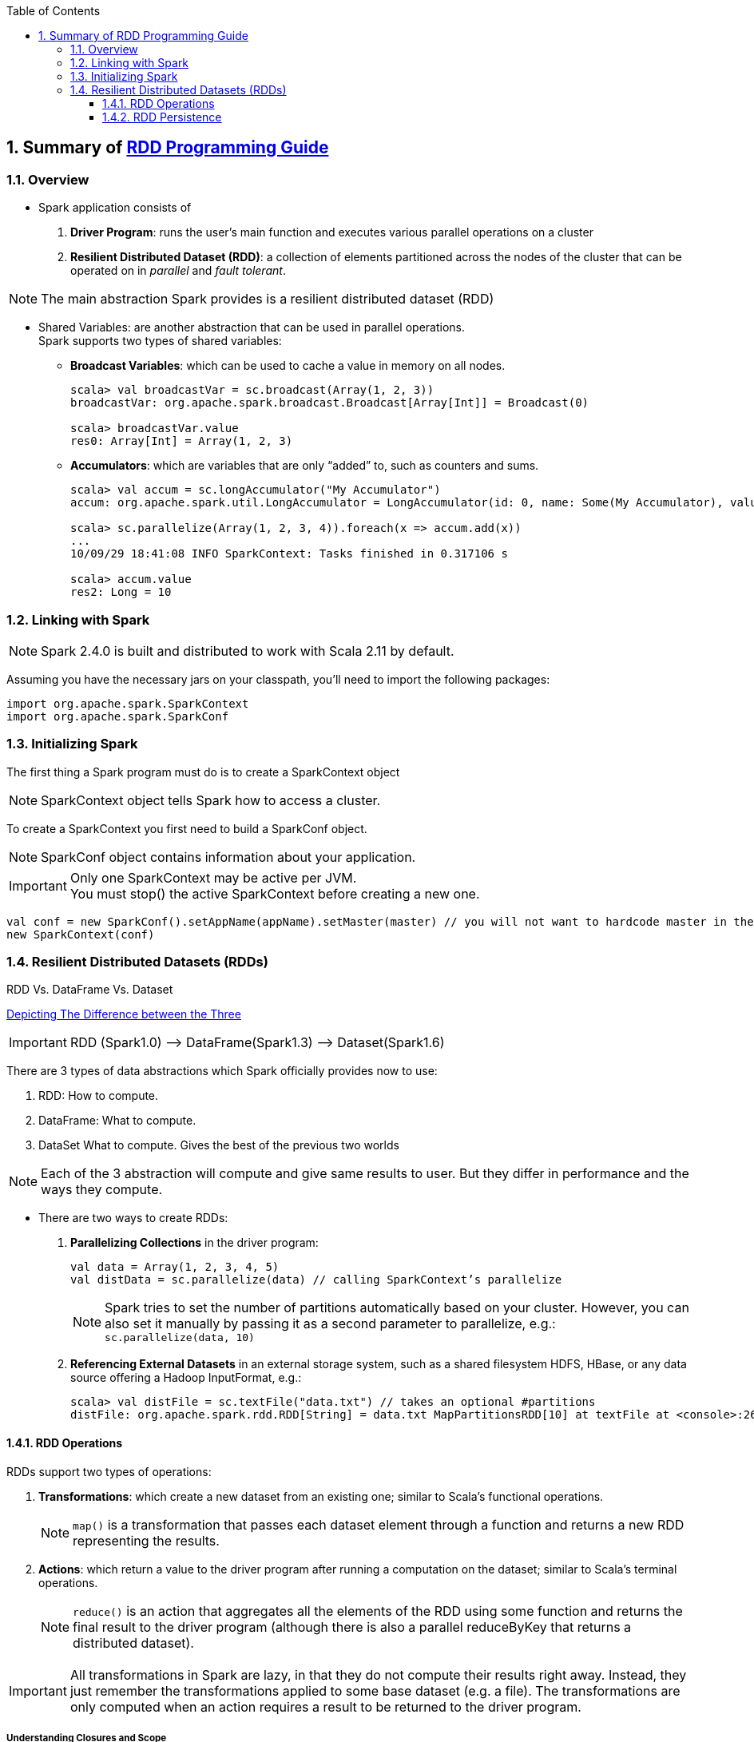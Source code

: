 :toc:
:toclevels: 3
:sectnums: 3
:sectnumlevels: 3
:icons: font
:source-highlighter: rouge
== Summary of https://spark.apache.org/docs/latest/rdd-programming-guide.html[RDD Programming Guide]


=== Overview

* Spark application consists of
 . *Driver Program*: runs the user’s main function and executes various parallel operations on a cluster
 . *Resilient Distributed Dataset (RDD)*: a collection of elements partitioned across the nodes of the cluster that can be operated on in _parallel_ and _fault tolerant_.

NOTE: The main abstraction Spark provides is a resilient distributed dataset (RDD)

* Shared Variables: are another abstraction that can be used in parallel operations. +
Spark supports two types of shared variables:
** *Broadcast Variables*: which can be used to cache a value in memory on all nodes. +
+
----
scala> val broadcastVar = sc.broadcast(Array(1, 2, 3))
broadcastVar: org.apache.spark.broadcast.Broadcast[Array[Int]] = Broadcast(0)

scala> broadcastVar.value
res0: Array[Int] = Array(1, 2, 3)
----


**  *Accumulators*: which are variables that are only “added” to, such as counters and sums. +
+
----
scala> val accum = sc.longAccumulator("My Accumulator")
accum: org.apache.spark.util.LongAccumulator = LongAccumulator(id: 0, name: Some(My Accumulator), value: 0)

scala> sc.parallelize(Array(1, 2, 3, 4)).foreach(x => accum.add(x))
...
10/09/29 18:41:08 INFO SparkContext: Tasks finished in 0.317106 s

scala> accum.value
res2: Long = 10
----

=== Linking with Spark

NOTE: Spark 2.4.0 is built and distributed to work with Scala 2.11 by default.

Assuming you have the necessary jars on your classpath, you'll need to import the following packages:

[source.scala]
--
import org.apache.spark.SparkContext
import org.apache.spark.SparkConf
--

=== Initializing Spark

The first thing a Spark program must do is to create a SparkContext object

NOTE: SparkContext object tells Spark how to access a cluster.

To create a SparkContext you first need to build a SparkConf object.

NOTE: SparkConf object contains information about your application.

IMPORTANT: Only one SparkContext may be active per JVM. +
You must stop() the active SparkContext before creating a new one.

[source,scala]
--
val conf = new SparkConf().setAppName(appName).setMaster(master) // you will not want to hardcode master in the program
new SparkContext(conf)
--

=== Resilient Distributed Datasets (RDDs)

.RDD Vs. DataFrame Vs. Dataset
****
https://www.linkedin.com/pulse/apache-spark-rdd-vs-dataframe-dataset-chandan-prakash/[Depicting The Difference between the Three]

IMPORTANT: RDD (Spark1.0) —> DataFrame(Spark1.3) —> Dataset(Spark1.6)

There are 3 types of data abstractions which Spark officially provides now to use:

. RDD: How to compute.
. DataFrame: What to compute.
. DataSet What to compute. Gives the best of the previous two worlds

NOTE: Each of the 3 abstraction will compute and give same results to user. But they differ in performance and the ways they compute.
****



* There are two ways to create RDDs:
 . *Parallelizing Collections* in the driver program: +

 val data = Array(1, 2, 3, 4, 5)
 val distData = sc.parallelize(data) // calling SparkContext’s parallelize

+
+
NOTE: Spark tries to set the number of partitions automatically based on your cluster. However, you can also set it manually by passing it as a second parameter to parallelize, e.g.: +
`sc.parallelize(data, 10)`

 . *Referencing External Datasets* in an external storage system, such as a shared filesystem
 HDFS, HBase, or any data source offering a Hadoop InputFormat, e.g.: +

 scala> val distFile = sc.textFile("data.txt") // takes an optional #partitions
 distFile: org.apache.spark.rdd.RDD[String] = data.txt MapPartitionsRDD[10] at textFile at <console>:26


==== RDD Operations

.RDDs support two types of operations: +
 . *Transformations*: which create a new dataset from an existing one; similar to Scala's functional operations. +
+
NOTE:  `map()` is a transformation that passes each dataset element through a function and returns a new RDD representing the results.


 . *Actions*: which return a value to the driver program after running a computation on the dataset; similar to Scala's terminal operations. +
+
NOTE: `reduce()` is an action that aggregates all the elements of the RDD using some function and returns the final result to the driver program (although there is also a parallel reduceByKey that returns a distributed dataset).

IMPORTANT: All transformations in Spark are lazy, in that they do not compute their results right away. Instead, they just remember the transformations applied to some base dataset (e.g. a file). The transformations are only computed when an action requires a result to be returned to the driver program.

===== Understanding Closures and Scope

Consider the naive RDD element sum below:
[source, scala]
--
var counter = 0 // closure
var rdd = sc.parallelize(data)

// Wrong: Don't do this!!
rdd.foreach(x => counter += x)

println("Counter value: " + counter)
--
.Cluster Mode
The variables within the closure sent to each executor are independent copies; similar to Java's LocalThread. Each executor will have its own copy, initialized to `counter = 0`, since all operations on counter were referencing the value within the serialized closure.

NOTE: Observe the two stages: *Driver Program* & *Executors*


When counter is referenced within the foreach function, it’s no longer the counter on the driver node.

.Local Mode
In local mode, in some circumstances, the foreach function will actually execute within the same JVM as the driver and will reference the same original counter, and may actually update it.

NOTE: Use an Accumulator instead if some global aggregation is needed. Accumulators in Spark are used specifically to provide a mechanism for safely updating a variable when execution is split up across worker nodes in a cluster.

===== Collect


WARNING: Don't attempt to print out the elements of an RDD using: +
`rdd.foreach(println)` or `rdd.map(println)`

Instead, always use `collect{}`, whose sole purpose is collecting results back to the Driver Program.

On a single machine, this will generate the expected output and print all the RDD’s elements.


===== Transformation Operations

Refer to concrete http://homepage.cs.latrobe.edu.au/zhe/ZhenHeSparkRDDAPIExamples.html[Examples]

.Transformation Operations
====
map, filter, flatmap, mapPartitionss, union, intersect, groupByKey, reduceBykey, sortByKey, aggregateByKey, etc
====

===== Action Operations

Refer to concrete http://homepage.cs.latrobe.edu.au/zhe/ZhenHeSparkRDDAPIExamples.html[Examples]


.Action Operations
====
collect, reduce, count, first, take, saveAsText, etc
====

===== Shuffle Operations

The shuffle is Spark’s mechanism for re-distributing data so that it’s grouped differently across partitions. This typically involves copying data across executors and machines, making the shuffle a complex and costly operation.

It's Spark's mechanism to read from all partitions to find all the values for all keys.

If one desires predictably ordered data following shuffle then it’s possible to use:

* `mapPartitions` to sort each partition using, for example, .sorted
* `repartitionAndSortWithinPartitions` to efficiently sort partitions while simultaneously repartitioning
* `sortBy` to make a globally ordered RDD

.Performance Impact
WARNING: Shuffle is an expensive operation since it involves disk I/O, data serialization, and network I/O.

NOTE: Internally, results from individual map tasks are kept in memory until they can’t fit. Then, these are sorted based on the target partition and written to a single file. On the reduce side, tasks read the relevant sorted blocks.

Read more at https://spark.apache.org/docs/latest/rdd-programming-guide.html#performance-impact[Performance Impact]


==== RDD Persistence

IMPORTANT: Caching is a key tool for iterative algorithms and fast interactive use.

One of the most important capabilities in Spark is persisting (or caching) a dataset in memory across operations. When an RDD is persisted, its partitions the nodes compute will store them in memory and reuse them to perform other operations on the same Dataset (or Datasets derived from it). This allows future actions to be much faster (often by more than 10x).

NOTE: You can mark an RDD to be persisted using the `persist()` or `cache()` methods on it.

Read more about https://spark.apache.org/docs/latest/rdd-programming-guide.html#rdd-persistence[RDD Persistence and Storage Location]

